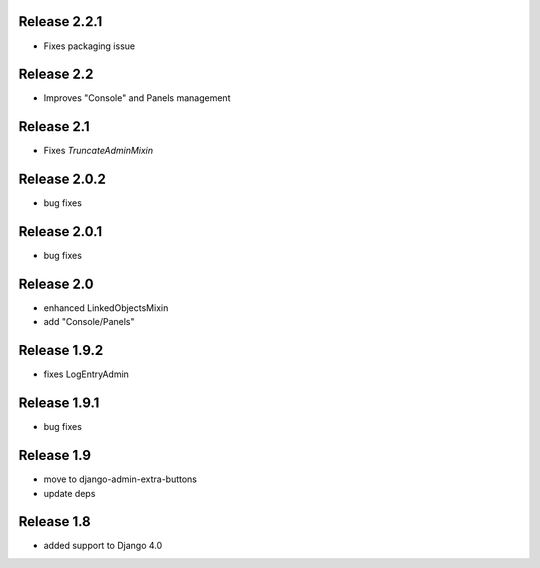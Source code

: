 Release 2.2.1
-------------
* Fixes packaging issue

Release 2.2
-------------
* Improves "Console" and Panels management

Release 2.1
-------------
* Fixes `TruncateAdminMixin`


Release 2.0.2
-------------
* bug fixes

Release 2.0.1
-------------
* bug fixes


Release 2.0
-----------
* enhanced LinkedObjectsMixin
* add "Console/Panels"

Release 1.9.2
-----------
* fixes LogEntryAdmin


Release 1.9.1
-----------
* bug fixes


Release 1.9
-----------
* move to  django-admin-extra-buttons
* update deps


Release 1.8
-----------
* added support to Django 4.0

